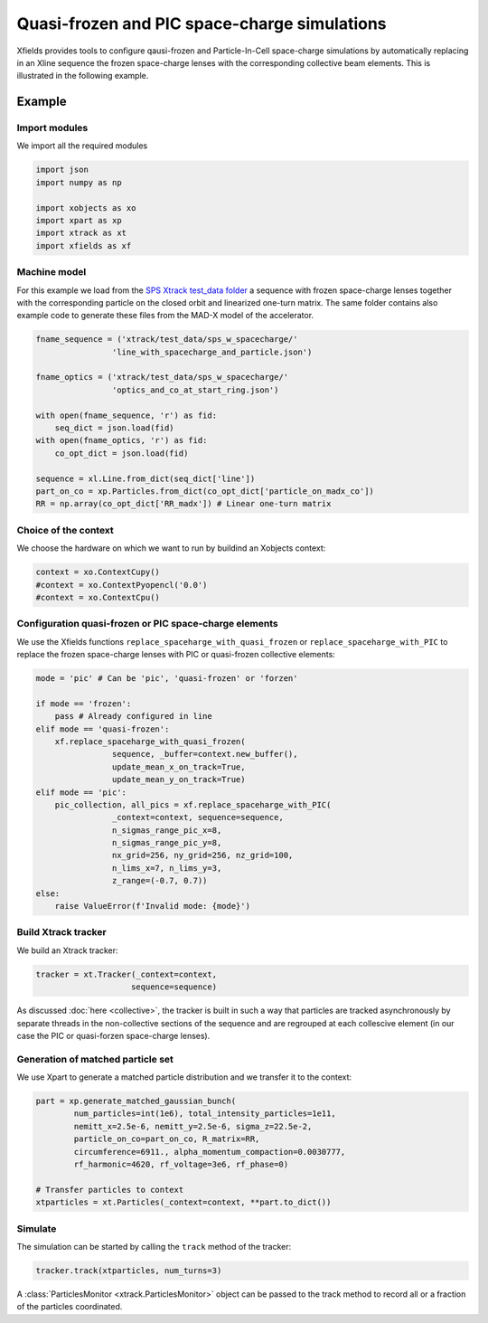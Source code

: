 ==============================================
Quasi-frozen and PIC space-charge simulations
==============================================

Xfields provides tools to configure qausi-frozen and Particle-In-Cell space-charge simulations by automatically replacing in an Xline sequence the frozen space-charge lenses with the corresponding collective beam elements. This is illustrated in the following example.

Example
=======

Import modules
~~~~~~~~~~~~~~

We import all the required modules

.. code-block:: python

    import json
    import numpy as np

    import xobjects as xo
    import xpart as xp
    import xtrack as xt
    import xfields as xf

Machine model
~~~~~~~~~~~~~

For this example we load from the `SPS Xtrack test_data folder <https://github.com/xsuite/xtrack/tree/main/test_data/sps_w_spacecharge>`_ a sequence with frozen space-charge lenses together with the corresponding particle on the closed orbit and linearized one-turn matrix. The same folder contains also example code to generate these files from the MAD-X model of the accelerator.

.. code-block:: python

    fname_sequence = ('xtrack/test_data/sps_w_spacecharge/'
                    'line_with_spacecharge_and_particle.json')

    fname_optics = ('xtrack/test_data/sps_w_spacecharge/'
                    'optics_and_co_at_start_ring.json')

    with open(fname_sequence, 'r') as fid:
        seq_dict = json.load(fid)
    with open(fname_optics, 'r') as fid:
        co_opt_dict = json.load(fid)

    sequence = xl.Line.from_dict(seq_dict['line'])
    part_on_co = xp.Particles.from_dict(co_opt_dict['particle_on_madx_co'])
    RR = np.array(co_opt_dict['RR_madx']) # Linear one-turn matrix


Choice of the context
~~~~~~~~~~~~~~~~~~~~~

We choose the hardware on which we want to run by buildind an Xobjects context:

.. code-block:: python

    context = xo.ContextCupy()
    #context = xo.ContextPyopencl('0.0')
    #context = xo.ContextCpu()


Configuration quasi-frozen or PIC space-charge elements
~~~~~~~~~~~~~~~~~~~~~~~~~~~~~~~~~~~~~~~~~~~~~~~~~~~~~~~

We use the Xfields functions ``replace_spaceharge_with_quasi_frozen`` or ``replace_spaceharge_with_PIC`` to replace the frozen space-charge lenses with PIC or quasi-frozen collective elements:

.. code-block:: python

    mode = 'pic' # Can be 'pic', 'quasi-frozen' or 'forzen'

    if mode == 'frozen':
        pass # Already configured in line
    elif mode == 'quasi-frozen':
        xf.replace_spaceharge_with_quasi_frozen(
                    sequence, _buffer=context.new_buffer(),
                    update_mean_x_on_track=True,
                    update_mean_y_on_track=True)
    elif mode == 'pic':
        pic_collection, all_pics = xf.replace_spaceharge_with_PIC(
                    _context=context, sequence=sequence,
                    n_sigmas_range_pic_x=8,
                    n_sigmas_range_pic_y=8,
                    nx_grid=256, ny_grid=256, nz_grid=100,
                    n_lims_x=7, n_lims_y=3,
                    z_range=(-0.7, 0.7))
    else:
        raise ValueError(f'Invalid mode: {mode}')



Build Xtrack tracker
~~~~~~~~~~~~~~~~~~~~

We build an Xtrack tracker:

.. code-block:: python

    tracker = xt.Tracker(_context=context,
                        sequence=sequence)

As discussed :doc:`here <collective>`, the tracker is built in such a way that particles are tracked asynchronously by separate threads in the non-collective sections of the sequence and are regrouped at each collescive element (in our case the PIC or quasi-forzen space-charge lenses).


Generation of matched particle set
~~~~~~~~~~~~~~~~~~~~~~~~~~~~~~~~~~

We use Xpart to generate a matched particle distribution and we transfer it to the context:

.. code-block:: python

    part = xp.generate_matched_gaussian_bunch(
            num_particles=int(1e6), total_intensity_particles=1e11,
            nemitt_x=2.5e-6, nemitt_y=2.5e-6, sigma_z=22.5e-2,
            particle_on_co=part_on_co, R_matrix=RR,
            circumference=6911., alpha_momentum_compaction=0.0030777,
            rf_harmonic=4620, rf_voltage=3e6, rf_phase=0)

    # Transfer particles to context
    xtparticles = xt.Particles(_context=context, **part.to_dict())

Simulate
~~~~~~~~

The simulation can be started by calling the ``track`` method of the tracker:

.. code-block:: python

    tracker.track(xtparticles, num_turns=3)

A :class:`ParticlesMonitor <xtrack.ParticlesMonitor>` object can be passed to the track method to record all or a fraction of the particles coordinated.


